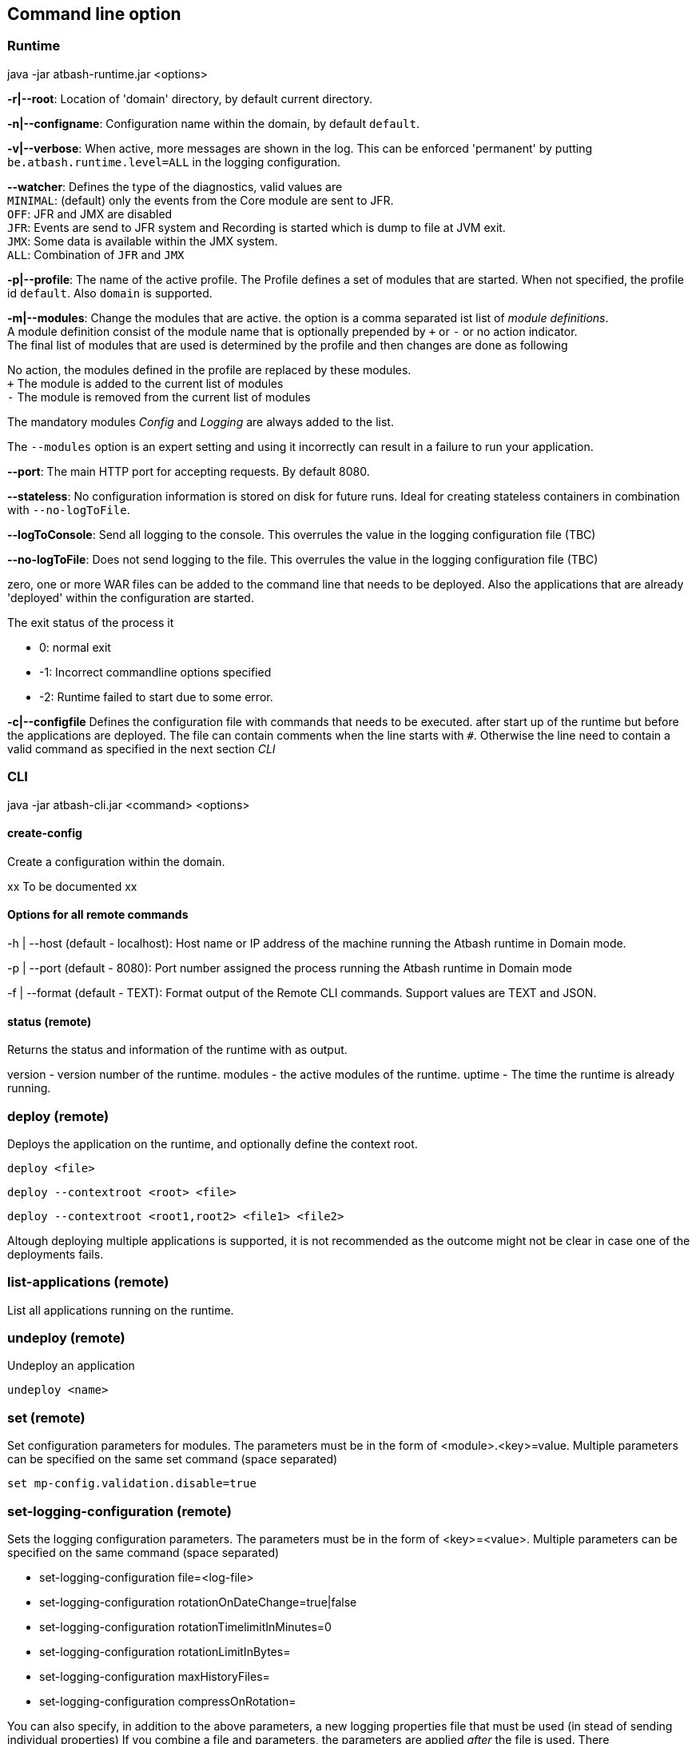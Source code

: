 == Command line option

=== Runtime

java -jar atbash-runtime.jar <options>

*-r|--root*: Location of 'domain' directory, by default current directory.

*-n|--configname*: Configuration name within the domain, by default `default`.

*-v|--verbose*: When active, more messages are shown in the log.  This can be enforced 'permanent' by putting `be.atbash.runtime.level=ALL` in the logging configuration.

*--watcher*:  Defines the type of the diagnostics, valid values are  +
`MINIMAL`: (default) only the events from the Core module are sent to JFR.  +
`OFF`: JFR and JMX are disabled  +
`JFR`: Events are send to JFR system and Recording is started which is dump to file at JVM exit.  +
`JMX`: Some data is available within the JMX system.  +
`ALL`: Combination of `JFR` and `JMX`

*-p|--profile*:  The name of the active profile. The Profile defines a set of modules that are started.  When not specified, the profile id `default`. Also `domain` is supported. +

*-m|--modules*: Change the modules that are active.  the option is a comma separated ist list of _module definitions_.  +
A module definition  consist of the module name that is optionally prepended by `+` or `-` or no action indicator. +
The final list of modules that are used is determined by the profile and then changes are done as following

No action, the modules defined in the profile are replaced by these modules.  +
`+` The module is added to the current list of modules  +
`-` The module is removed from the current list of modules

The mandatory modules _Config_  and _Logging_  are always added to the list.

The `--modules` option is an expert setting and using it incorrectly can result in a failure to run your application.

*--port*:  The main HTTP port for accepting requests. By default 8080.

*--stateless*:  No configuration information is stored on disk for future runs.  Ideal for creating stateless containers in combination with `--no-logToFile`.

*--logToConsole*: Send all logging to the console.  This overrules the value in the logging configuration file (TBC)

*--no-logToFile*: Does not send logging to the file.  This overrules the value in the logging configuration file (TBC)

zero, one or more WAR files can be added to the command line that needs to be deployed. Also the applications that are already 'deployed' within the configuration are started.

The exit status of the process it

- 0: normal exit
- -1: Incorrect commandline options specified
- -2: Runtime failed to start due to some error.

*-c|--configfile* Defines the configuration file with commands that needs to be executed. after start up of the runtime but before the applications are deployed.
The file can contain comments when the line starts with `#`. Otherwise the line need to contain a valid command as specified in the next section _CLI_

=== CLI

java -jar atbash-cli.jar <command> <options>

==== create-config

Create a configuration within the domain.

xx To be documented xx

==== Options for all remote commands

-h | --host (default - localhost): Host name or IP address of the machine running the Atbash runtime in Domain mode.

-p | --port (default - 8080): Port number assigned the process running the Atbash runtime in Domain mode


-f | --format (default - TEXT): Format output of the Remote CLI commands.  Support values are TEXT and JSON.

==== status (remote)

Returns the status and information of the runtime with as output.

version - version number of the runtime.
modules - the active modules of the runtime.
uptime - The time the runtime is already running.

=== deploy (remote)

Deploys the application on the runtime, and optionally define the context root.

`deploy <file>`

`deploy --contextroot <root> <file>`

`deploy --contextroot <root1,root2> <file1> <file2>`

Altough deploying multiple applications is supported, it is not recommended as the outcome might not be clear in case one of the deployments fails.

=== list-applications (remote)

List all applications running on the runtime.

=== undeploy (remote)

Undeploy an application

`undeploy <name>`

=== set (remote)

Set configuration parameters for modules. The parameters must be in the form of <module>.<key>=value.  Multiple parameters can be specified on the same set command (space separated)

`set mp-config.validation.disable=true`


=== set-logging-configuration (remote)

Sets the logging configuration parameters. The parameters must be in the form of <key>=<value>. Multiple parameters can be specified on the same command (space separated)

- set-logging-configuration file=<log-file>
- set-logging-configuration rotationOnDateChange=true|false
- set-logging-configuration rotationTimelimitInMinutes=0
- set-logging-configuration rotationLimitInBytes=
- set-logging-configuration maxHistoryFiles=
- set-logging-configuration compressOnRotation=

You can also specify, in addition to the above parameters, a new logging properties file that must be used (in stead of sending individual properties)
If you combine a file and parameters, the parameters are applied _after_ the file is used. There

- set-logging-configuration --file <logging.properties.file>